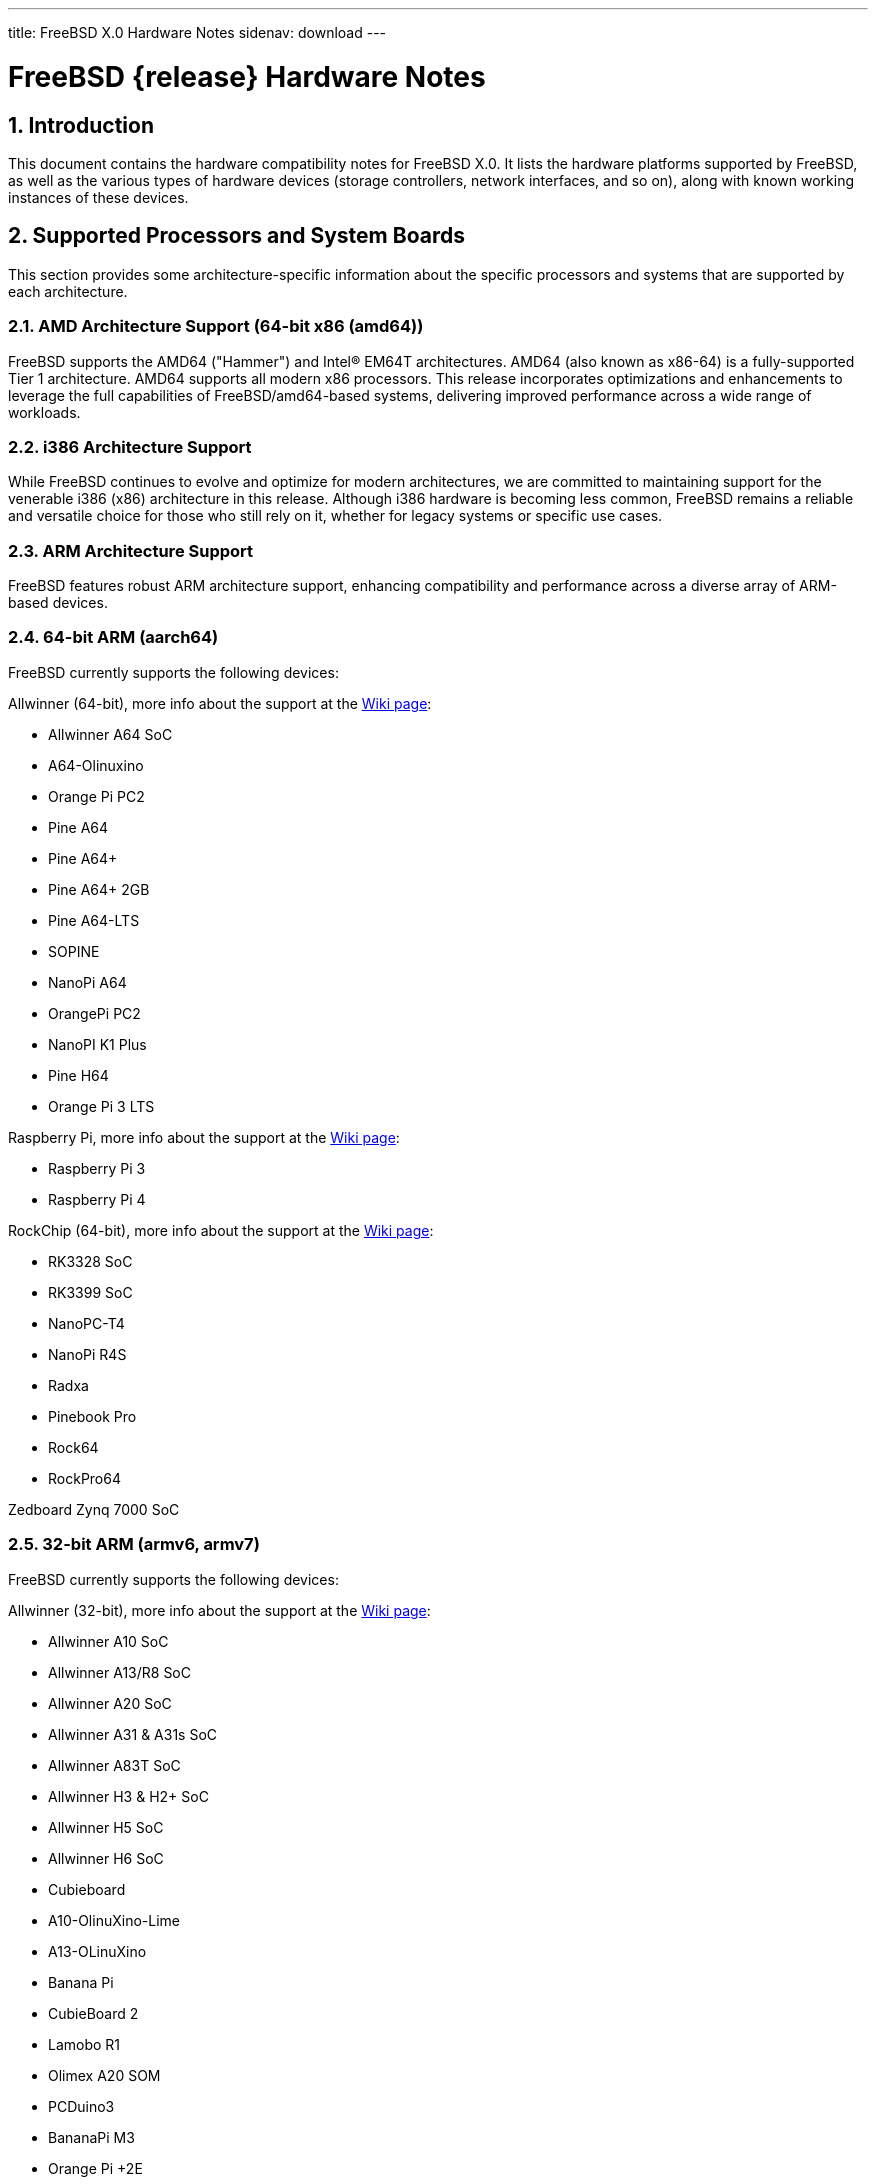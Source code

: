 ---
title: FreeBSD X.0 Hardware Notes
sidenav: download
---

= FreeBSD {release} Hardware Notes
:doctype: article
:toc: macro
:toclevels: 1
:icons: font
:sectnums:
:source-highlighter: rouge
:experimental:

:release: X.0

toc::[]

[[intro]]
== Introduction

This document contains the hardware compatibility notes for FreeBSD {release}.
It lists the hardware platforms supported by FreeBSD, as well as the various types of hardware devices (storage controllers, network interfaces, and so on), along with known working instances of these devices.

[[proc]]
== Supported Processors and System Boards

This section provides some architecture-specific information about the specific processors and systems that are supported by each architecture.

[[proc-amd64]]
=== AMD Architecture Support (64-bit x86 (amd64))

FreeBSD supports the AMD64 ("Hammer") and Intel(R) EM64T architectures.
AMD64 (also known as x86-64) is a fully-supported Tier 1 architecture.
AMD64 supports all modern x86 processors.
This release incorporates optimizations and enhancements to leverage the full capabilities of FreeBSD/amd64-based systems, delivering improved performance across a wide range of workloads.

[[proc-i386]]
=== i386 Architecture Support

While FreeBSD continues to evolve and optimize for modern architectures, we are committed to maintaining support for the venerable i386 (x86) architecture in this release.
Although i386 hardware is becoming less common, FreeBSD remains a reliable and versatile choice for those who still rely on it, whether for legacy systems or specific use cases.

[[proc-arm]]
=== ARM Architecture Support

FreeBSD features robust ARM architecture support, enhancing compatibility and performance across a diverse array of ARM-based devices.

[[proc-arm-64]]
=== 64-bit ARM (aarch64)

FreeBSD currently supports the following devices:

Allwinner (64-bit), more info about the support at the link:https://wiki.freebsd.org/arm/Allwinner[Wiki page]:

* Allwinner A64 SoC
* A64-Olinuxino
* Orange Pi PC2
* Pine A64
* Pine A64+
* Pine A64+ 2GB
* Pine A64-LTS
* SOPINE
* NanoPi A64
* OrangePi PC2
* NanoPI K1 Plus
* Pine H64
* Orange Pi 3 LTS

Raspberry Pi, more info about the support at the link:https://wiki.freebsd.org/arm/Raspberry%20Pi[Wiki page]:

* Raspberry Pi 3
* Raspberry Pi 4

RockChip (64-bit), more info about the support at the link:https://wiki.freebsd.org/arm/RockChip[Wiki page]:

* RK3328 SoC
* RK3399 SoC
* NanoPC-T4
* NanoPi R4S
* Radxa
* Pinebook Pro
* Rock64
* RockPro64

Zedboard Zynq 7000 SoC

[[proc-arm-32]]
=== 32-bit ARM (armv6, armv7)

FreeBSD currently supports the following devices:

Allwinner (32-bit), more info about the support at the link:https://wiki.freebsd.org/arm/Allwinner[Wiki page]:

* Allwinner A10 SoC
* Allwinner A13/R8 SoC
* Allwinner A20 SoC
* Allwinner A31 & A31s SoC
* Allwinner A83T SoC
* Allwinner H3 & H2+ SoC
* Allwinner H5 SoC
* Allwinner H6 SoC
* Cubieboard
* A10-OlinuXino-Lime
* A13-OLinuXino
* Banana Pi
* CubieBoard 2
* Lamobo R1
* Olimex A20 SOM
* PCDuino3
* BananaPi M3
* Orange Pi +2E
* OrangePi One
* Orange Pi One Lite
* Orange Pi PC
* Orange Pi Zero
* NanoPI NEO

NXP i.MX6 (32-bit), more info about the support at the link:https://wiki.freebsd.org/arm/imx6[Wiki page]:

* Wandboard
* CuBox i
* HummingBoard

Raspberry Pi, more info about the support at the link:https://wiki.freebsd.org/arm/Raspberry%20Pi[Wiki page]:

* Raspberry Pi 1
* Raspberry Pi 2
* Raspberry Pi Zero
* RPi Zero W

[[proc-risc-v]]
=== RISC-V Architecture Support

RISC-V support in FreeBSD represents a significant milestone in the evolution of this open-source operating system.
FreeBSD was the first operating system to have bootable in-tree support for RISC-V, underscoring its commitment to embracing emerging hardware architectures.

FreeBSD currently supports the following platforms:

* HiFive Unleashed (SiFive FU540)
* HiFive Unmatched (SiFive FU740)
* Spike
* QEMU

More information about the support at the link:https://wiki.freebsd.org/riscv[Wiki page].

[[proc-powerpc]]
=== PowerPC Architecture Support

Many PowerPC platforms are supported, including but not limited to:

* Apple PowerMac G4 and later.
* IBM POWER4 and later using pseries VM platform.
* IBM POWER8 and later bare metal powernv
** Most development done using Raptor TALOS-II
* Embedded NXP QorIQ and PowerQUICC III (MPC85XX, Pxxx)
** Tested on AmigaOne X5000 and AmigaOne A1222

// The "Supported Devices" section of the release notes.
// Generally processor-independent, with conditional text
// inclusion handling any architecture-dependent text.

// Within each subsection describing a class of hardware
// (i.e. Ethernet interfaces), list broad groups of devices
// alphabetically as paragraphs sorted alphabetically (frequently
// these groups will be arranged by manufacturer, i.e. 3Com
// Ethernet interfaces).

// Where applicable, a "Miscellaneous" section may follow all
// other named sections.

// These guidelines are not hard-and-fast rules, and exceptions
// will occur.  Following these guidelines (vague as they may be)
// is highly recommended to try to keep the formatting of
// this section consistent.

// We give manpage references using the &man entities where
// possible.  If a driver has no manpage (and consequently no
// &man entity, we simply give the name of the driver).
// Please avoid doing &man entity conversions unless you
// know for sure that an entity and manpage exist; sweeps through
// this file to fix "missed" conversions are likely to break the
// build.

[[support]]
== Supported Devices

This section describes the devices currently known to be supported by FreeBSD.
Other configurations may also work, but simply have not been tested yet.
Feedback, updates, and corrections to this list are encouraged.

Where possible, the drivers applicable to each device or class of devices is listed.
If the driver in question has a manual page in the FreeBSD base distribution (most should), it is referenced here.
Information on specific models of supported devices, controllers, etc. can be found in the manual pages.

[NOTE]
====
The device lists in this document are being generated automatically from FreeBSD manual pages.
This means that some devices, which are supported by multiple drivers, may appear multiple times.
====

[[disk]]
=== Disk Controllers

[amd64, i386] IDE/ATA controllers (man:ata[4] driver)

&hwlist.aac;

&hwlist.aacraid;

&hwlist.adv;

&hwlist.adw;

&hwlist.aha;

&hwlist.ahc;

&hwlist.ahci;

&hwlist.ahd;

&hwlist.man4.i386/aic;

&hwlist.amr;

&hwlist.arcmsr;

&hwlist.ata;

&hwlist.bt;

&hwlist.ciss;

&hwlist.dpt;

[NOTE]
====
[amd64, i386] Booting from these controllers is supported.
EISA adapters are not supported.
====

&hwlist.esp;

&hwlist.hpt27xx;

&hwlist.hptiop;

&hwlist.hptmv;

&hwlist.hptnr;

&hwlist.hptrr;

&hwlist.ida;

&hwlist.iir;

&hwlist.ips;

&hwlist.isci;

&hwlist.isp;

&hwlist.mfi;

&hwlist.mlx;

[NOTE]
====
[amd64, i386] Booting from these controllers is supported.
EISA adapters are not supported.
====

&hwlist.mly;

&hwlist.mpi3mr;

&hwlist.mpr;

&hwlist.mps;

&hwlist.mpt;

&hwlist.mrsas;

&hwlist.mvs;

&hwlist.ncr;

&hwlist.ncv;

&hwlist.nsp;

&hwlist.ocs_fc;

&hwlist.pms;

&hwlist.pst;

&hwlist.siis;

&hwlist.smartpqi;

&hwlist.stg;

&hwlist.sym;

&hwlist.trm;

&hwlist.twa;

&hwlist.twe;

&hwlist.tws;

&hwlist.vpo;

With all supported SCSI controllers, full support is provided for SCSI-I, SCSI-II, and SCSI-III peripherals, including hard disks, optical disks, tape drives (including DAT, 8mm Exabyte, Mammoth, and DLT), medium changers, processor target devices and CD-ROM drives.
WORM devices that support CD-ROM commands are supported for read-only access by the CD-ROM drivers (such as man:cd[4]).
WORM/CD-R/CD-RW writing support is provided by man:cdrecord[1], which is a part of the package:sysutils/cdrtools[] port in the Ports Collection.

The following CD-ROM type systems are supported at this time:

* SCSI interface (also includes ProAudio Spectrum and SoundBlaster SCSI) (man:cd[4])
* ATAPI IDE interface (man:acd[4])

[[ethernet]]
=== Ethernet Interfaces

&hwlist.ae;

&hwlist.age;

&hwlist.alc;

&hwlist.ale;

&hwlist.altera_atse;

&hwlist.aue;

&hwlist.axe;

ASIX Electronics AX88178A/AX88179 USB Gigabit Ethernet adapters (man:axge[4] driver)

&hwlist.bce;

[amd64, i386] Broadcom BCM4401 based Fast Ethernet adapters (man:bfe[4] driver)

&hwlist.bge;

&hwlist.bnxt;

&hwlist.bxe;

&hwlist.cas;

&hwlist.cdce;

[amd64, i386] Crystal Semiconductor CS89x0-based NICs (man:cs[4] driver)

&hwlist.cue;

&hwlist.cxgb;

&hwlist.cxgbe;

&hwlist.cxgbev;

&hwlist.dc;

&hwlist.de;

&hwlist.man4.powerpc/dtsec;

&hwlist.ed;

&hwlist.em;

FreeBSD kernel driver for Elastic Network Adapter (ENA) family (man:ena[4] driver)

&hwlist.enic;

&hwlist.man4.i386/ep;

Agere ET1310 Gigabit Ethernet adapters (man:et[4] driver)

&hwlist.man4.i386/ex;

&hwlist.man4.i386/fe;

&hwlist.fxp;

&hwlist.gem;

&hwlist.genet;

Ethernet driver for Google Virtual NIC (gVNIC) (man:gve[4] driver)

&hwlist.hme;

&hwlist.igc;

&hwlist.ipheth;

&hwlist.ixgbe;

&hwlist.ixl;

&hwlist.jme;

&hwlist.kue;

&hwlist.lge;

&hwlist.liquidio;

&hwlist.mgb;

&hwlist.mlx4en;

&hwlist.mlx4ib;

&hwlist.mlx5en;

&hwlist.mlx5ib;

&hwlist.mos;

&hwlist.msk;

&hwlist.muge;

&hwlist.mxge;

&hwlist.my;

&hwlist.nfe;

&hwlist.nge;

&hwlist.oce;

&hwlist.pcn;

&hwlist.qlnxe;

&hwlist.qlxgb;

&hwlist.qlxgbe;

&hwlist.qlxge;

&hwlist.re;

&hwlist.rl;

&hwlist.rtwn_usb;

&hwlist.rue;

&hwlist.sf;

&hwlist.sfxge;

&hwlist.sge;

&hwlist.sis;

&hwlist.sk;

&hwlist.smsc;

&hwlist.sn;

&hwlist.ste;

&hwlist.stge;

&hwlist.ti;

&hwlist.tl;

&hwlist.man4.powerpc/tsec;

[amd64, i386] SMC 83c17x (EPIC)-based Ethernet NICs (man:tx[4] driver)

&hwlist.txp;

&hwlist.u3g;

&hwlist.udav;

&hwlist.ufoma;

&hwlist.uhso;

&hwlist.urndis;

&hwlist.vge;

&hwlist.vr;

&hwlist.vte;

&hwlist.man4.i386/vx;

&hwlist.wb;

&hwlist.xe;

&hwlist.xl;

[[wlan]]
=== Wireless Network Interfaces

[amd64, i386] Cisco/Aironet 802.11b wireless adapters (man:an[4] driver)

&hwlist.ath;

&hwlist.ath_hal;

&hwlist.bwi;

&hwlist.bwn;

[i386, amd64] Intel PRO/Wireless 2100 MiniPCI network adapter (man:ipw[4] driver)

[i386, amd64] Intel PRO/Wireless 2200BG/2915ABG MiniPCI and 2225BG PCI network adapters (man:iwi[4] driver)

&hwlist.iwlwifi;

[i386, amd64] Intel Dual Band Wireless AC 3160/7260/7265 IEEE 802.11ac network adapters (man:iwm[4] driver)

[i386, amd64] Intel Wireless WiFi Link 4965AGN IEEE 802.11n PCI network adapters (man:iwn[4] driver)

[i386, amd64] Marvell Libertas IEEE 802.11b/g PCI network adapters (man:malo[4] driver)

Marvell 88W8363 IEEE 802.11n wireless network adapters (man:mwl[4] driver)

&hwlist.otus;

&hwlist.ral;

&hwlist.rsu;

&hwlist.rtw88;

Realtek RTL8192C, RTL8188E, RTL8812A and RTL8821A based PCIe IEEE 802.11b/g/n wireless network adapters (man:rtwn[4] driver)

&hwlist.rum;

&hwlist.run;

&hwlist.uath;

&hwlist.upgt;

&hwlist.ural;

&hwlist.urtw;

[amd64, i386] Lucent Technologies WaveLAN/IEEE 802.11b wireless network adapters and workalikes using the Lucent Hermes, Intersil PRISM-II, Intersil PRISM-2.5, Intersil Prism-3, and Symbol Spectrum24 chipsets (man:wi[4] driver)

[i386, amd64] Intel PRO/Wireless 3945ABG MiniPCI network adapters (man:wpi[4] driver)

&hwlist.zyd;

[[misc-network]]
=== Miscellaneous Networks

&hwlist.man4.i386/ce;

&hwlist.man4.i386/cx;

&hwlist.man4.i386/cp;

&hwlist.man4.i386/ctau;

[[serial]]
=== Serial Interfaces

[amd64, i386] "PC standard" 8250, 16450, and 16550-based serial ports (man:sio[4] driver)

&hwlist.uart;

&hwlist.scc;

[amd64, i386] AST 4 port serial card using shared IRQ

* ARNET 8 port serial card using shared IRQ
* ARNET (now Digiboard) Sync 570/i high-speed serial

[i386] Boca multi-port serial cards

* Boca BB1004 4-Port serial card (Modems _not_ supported)
* Boca IOAT66 6-Port serial card (Modems supported)
* Boca BB1008 8-Port serial card (Modems _not_ supported)
* Boca BB2016 16-Port serial card (Modems supported)

[i386] Comtrol Rocketport card (man:rp[4] driver)

[i386] Cyclades Cyclom-Y serial board (man:cy[4] driver)

[i386] STB 4 port card using shared IRQ

[amd64, i386] PCI-Based multi-port serial boards (man:puc[4] driver)

* [amd64, i386] Actiontech 56K PCI
* [amd64, i386] Avlab Technology, PCI IO 2S and PCI IO 4S
* [amd64, i386] Comtrol RocketPort 550
* [amd64, i386] Decision Computers PCCOM 4-port serial and dual port RS232/422/485
* [amd64, i386] Dolphin Peripherals 4025/4035/4036
* [amd64, i386] IC Book Labs Dreadnought 16x Lite and Pro
* [amd64, i386] Lava Computers 2SP-PCI/DSerial-PCI/Quattro-PCI/Octopus-550
* [amd64, i386] Middle Digital, Weasle serial port
* [amd64, i386] Moxa Industio CP-114, Smartio C104H-PCI and C168H/PCI
* [amd64, i386] NEC PK-UG-X001 and PK-UG-X008
* [amd64, i386] Netmos NM9835 PCI-2S-550
* [amd64, i386] Oxford Semiconductor OX16PCI954 PCI UART
* [amd64, i386] Syba Tech SD-LAB PCI-4S2P-550-ECP
* [amd64, i386] SIIG Cyber I/O PCI 16C550/16C650/16C850
* [amd64, i386] SIIG Cyber 2P1S PCI 16C550/16C650/16C850
* [amd64, i386] SIIG Cyber 2S1P PCI 16C550/16C650/16C850
* [amd64, i386] SIIG Cyber 4S PCI 16C550/16C650/16C850
* [amd64, i386] SIIG Cyber Serial (Single and Dual) PCI 16C550/16C650/16C850
* [amd64, i386] Syba Tech Ltd. PCI-4S2P-550-ECP
* [amd64, i386] Titan PCI-200H and PCI-800H
* [amd64, i386] US Robotics (3Com) 3CP5609 modem
* [amd64, i386] VScom PCI-400 and PCI-800

&hwlist.rc;

&hwlist.uark;

&hwlist.uchcom;

&hwlist.ucycom;

[[sound]]
=== Sound Devices

&hwlist.snd_ad1816;

&hwlist.snd_als4000;

&hwlist.snd_atiixp;

&hwlist.snd_cmi;

&hwlist.snd_cs4281;

&hwlist.snd_csa;

&hwlist.snd_ds1;

&hwlist.snd_emu10k1;

&hwlist.snd_emu10kx;

&hwlist.snd_envy24;

&hwlist.snd_envy24ht;

&hwlist.snd_es137x;

&hwlist.snd_ess;

&hwlist.snd_fm801;

&hwlist.snd_gusc;

&hwlist.snd_hda;

&hwlist.snd_hdspe;

&hwlist.snd_ich;

&hwlist.snd_maestro;

&hwlist.snd_maestro3;

&hwlist.snd_mss;

&hwlist.snd_neomagic;

&hwlist.snd_sbc;

&hwlist.snd_solo;

&hwlist.snd_spicds;

&hwlist.snd_t4dwave;

&hwlist.snd_via8233;

&hwlist.snd_via82c686;

&hwlist.snd_vibes;

[[camera]]
=== Camera and Video Capture Devices

&hwlist.bktr;

[i386] Connectix QuickCam

[[usb]]
=== USB Devices

[amd64, i386] A range of USB peripherals are supported; devices known to work are listed in this section.
Owing to the generic nature of most USB devices, with some exceptions any device of a given class will be supported, even if not explicitly listed here.

[NOTE]
====
[amd64, i386] USB Ethernet adapters can be found in the section listing <<ethernet,Ethernet interfaces>>.
====

[NOTE]
====
[amd64, i386] USB Bluetooth adapters can be found in <<bluetooth,Bluetooth>> section.
====

Altera University Program Secure Data Card IP Core (man:altera_sdcard[4] driver)

&hwlist.atp;

&hwlist.atopcase;

&hwlist.man4.powerpc/abtn;

&hwlist.man4.powerpc/akbd;

&hwlist.man4.powerpc/ams;

&hwlist.ohci;

&hwlist.ugold;

&hwlist.uhci;

&hwlist.uipaq;

[amd64, i386] USB 2.0 controllers using the EHCI interface (man:ehci[4] driver)

[amd64, i386] Hubs

[amd64, i386] Keyboards (man:ukbd[4] driver)

[amd64, i386] Miscellaneous

* Assist Computer Systems PC Camera C-M1
* ActiveWire I/O Board
* Creative Technology Video Blaster WebCam Plus
* D-Link DSB-R100 USB Radio (man:ufm[4] driver)
* Mirunet AlphaCam Plus

&hwlist.urio;

&hwlist.umodem;

[amd64, i386] Mice (man:ums[4] driver)

&hwlist.rtsx;

&hwlist.ulpt;

&hwlist.ubsa;

&hwlist.ubser;

&hwlist.uftdi;

&hwlist.uplcom;

&hwlist.umcs;

&hwlist.umct;

[amd64, i386] Audio Devices (man:uaudio[4] driver)

&hwlist.uslcom;

&hwlist.uvisor;

&hwlist.uvscom;

&hwlist.xhci;

[[firewire]]
=== IEEE 1394 (Firewire) Devices

&hwlist.fwohci;

[amd64, i386] Serial Bus Protocol 2 (SBP-2) storage devices (man:sbp[4] driver)

[[bluetooth]]
=== Bluetooth Devices

&hwlist.ng_bt3c;

&hwlist.ng_ubt;

[[crypto-accel]]
=== Cryptographic Accelerators

&hwlist.ccr;

&hwlist.hifn;

&hwlist.safe;

&hwlist.ubsec;

[[misc]]
=== Miscellaneous

[amd64, i386] FAX-Modem/PCCARD

* MELCO IGM-PCM56K/IGM-PCM56KH
* Nokia Card Phone 2.0 (gsm900/dcs1800 HSCSD terminal)

[amd64, i386] Floppy drives (man:fdc[4] driver)

[amd64, i386] VGA-compatible video cards (man:vga[4] driver)

[NOTE]
====
Information regarding specific video cards and compatibility with Xorg can be found at link:http://www.x.org/[http://www.x.org/].
====

[amd64, i386] Keyboards including:

* [i386] AT-style keyboards (man:atkbd[4] driver)
* [amd64, i386] PS/2 keyboards (man:atkbd[4] driver)
* [amd64, i386] USB keyboards (man:ukbd[4] driver)

[amd64, i386] Pointing devices including:

* [amd64, i386] Bus mice and compatible devices (man:mse[4] driver)
* [amd64, i386] PS/2 mice and compatible devices, including many laptop pointing devices (man:psm[4] driver)
* Serial mice and compatible devices
* [amd64, i386] USB mice (man:ums[4] driver)

[NOTE]
====
man:moused[8] has more information on using pointing devices with FreeBSD.
Information on using pointing devices with Xorg can be found at link:http://www.x.org/[http://www.x.org/].
====

[amd64, i386] "PC standard" parallel ports (man:ppc[4] driver)

[i386, amd64] PC-compatible joysticks (man:joy[4] driver)

[i386] PHS Data Communication Card/PCCARD

* NTT DoCoMo P-in Comp@ct
* Panasonic KX-PH405
* SII MC-P200

[i386] Xilinx XC6200-based reconfigurable hardware cards compatible with the HOT1 from link:http://www.vcc.com/[Virtual Computers] (xrpu driver).

&hwlist.ads111x;

&hwlist.amdsbwd;

&hwlist.at45d;

&hwlist.gpioths;

&hwlist.ig4;

&hwlist.intpm;

&hwlist.mx25l;

&hwlist.netfpga10g_nf10bmac;

&hwlist.ntb_hw_plx;

&hwlist.ow_temp;

&hwlist.sdhci;

&hwlist.superio;

